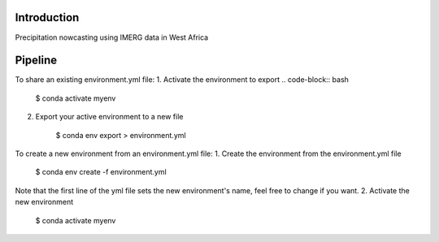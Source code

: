 
================
Introduction
================
Precipitation nowcasting using IMERG data in West Africa



================
Pipeline
================
To share an existing environment.yml file:
1. Activate the environment to export
.. code-block:: bash
    $ conda activate myenv
2. Export your active environment to a new file

    $ conda env export > environment.yml

To create a new environment from an environment.yml file:
1. Create the environment from the environment.yml file

    $ conda env create -f environment.yml

Note that the first line of the yml file sets the new environment's name, feel free to change if you want.
2. Activate the new environment

    $ conda activate myenv



